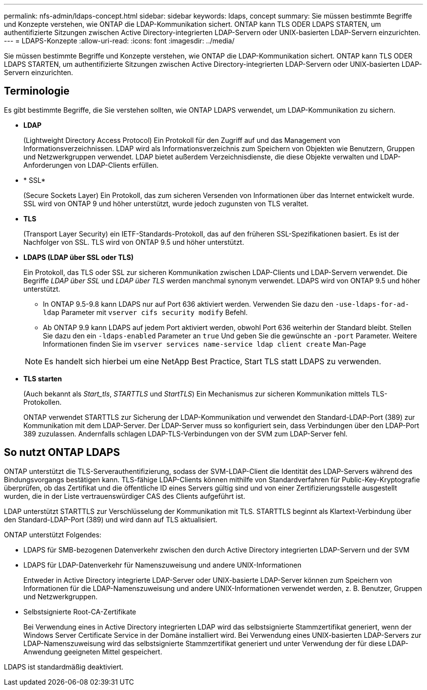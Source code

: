 ---
permalink: nfs-admin/ldaps-concept.html 
sidebar: sidebar 
keywords: ldaps, concept 
summary: Sie müssen bestimmte Begriffe und Konzepte verstehen, wie ONTAP die LDAP-Kommunikation sichert. ONTAP kann TLS ODER LDAPS STARTEN, um authentifizierte Sitzungen zwischen Active Directory-integrierten LDAP-Servern oder UNIX-basierten LDAP-Servern einzurichten. 
---
= LDAPS-Konzepte
:allow-uri-read: 
:icons: font
:imagesdir: ../media/


[role="lead"]
Sie müssen bestimmte Begriffe und Konzepte verstehen, wie ONTAP die LDAP-Kommunikation sichert. ONTAP kann TLS ODER LDAPS STARTEN, um authentifizierte Sitzungen zwischen Active Directory-integrierten LDAP-Servern oder UNIX-basierten LDAP-Servern einzurichten.



== Terminologie

Es gibt bestimmte Begriffe, die Sie verstehen sollten, wie ONTAP LDAPS verwendet, um LDAP-Kommunikation zu sichern.

* *LDAP*
+
(Lightweight Directory Access Protocol) Ein Protokoll für den Zugriff auf und das Management von Informationsverzeichnissen. LDAP wird als Informationsverzeichnis zum Speichern von Objekten wie Benutzern, Gruppen und Netzwerkgruppen verwendet. LDAP bietet außerdem Verzeichnisdienste, die diese Objekte verwalten und LDAP-Anforderungen von LDAP-Clients erfüllen.

* * SSL*
+
(Secure Sockets Layer) Ein Protokoll, das zum sicheren Versenden von Informationen über das Internet entwickelt wurde. SSL wird von ONTAP 9 und höher unterstützt, wurde jedoch zugunsten von TLS veraltet.

* *TLS*
+
(Transport Layer Security) ein IETF-Standards-Protokoll, das auf den früheren SSL-Spezifikationen basiert. Es ist der Nachfolger von SSL. TLS wird von ONTAP 9.5 und höher unterstützt.

* *LDAPS (LDAP über SSL oder TLS)*
+
Ein Protokoll, das TLS oder SSL zur sicheren Kommunikation zwischen LDAP-Clients und LDAP-Servern verwendet. Die Begriffe _LDAP über SSL_ und _LDAP über TLS_ werden manchmal synonym verwendet. LDAPS wird von ONTAP 9.5 und höher unterstützt.

+
** In ONTAP 9.5-9.8 kann LDAPS nur auf Port 636 aktiviert werden. Verwenden Sie dazu den `-use-ldaps-for-ad-ldap` Parameter mit `vserver cifs security modify` Befehl.
** Ab ONTAP 9.9 kann LDAPS auf jedem Port aktiviert werden, obwohl Port 636 weiterhin der Standard bleibt. Stellen Sie dazu den ein `-ldaps-enabled` Parameter an `true` Und geben Sie die gewünschte an `-port` Parameter. Weitere Informationen finden Sie im `vserver services name-service ldap client create` Man-Page


+
[NOTE]
====
Es handelt sich hierbei um eine NetApp Best Practice, Start TLS statt LDAPS zu verwenden.

====
* *TLS starten*
+
(Auch bekannt als _Start_tls_, _STARTTLS_ und _StartTLS_) Ein Mechanismus zur sicheren Kommunikation mittels TLS-Protokollen.

+
ONTAP verwendet STARTTLS zur Sicherung der LDAP-Kommunikation und verwendet den Standard-LDAP-Port (389) zur Kommunikation mit dem LDAP-Server. Der LDAP-Server muss so konfiguriert sein, dass Verbindungen über den LDAP-Port 389 zuzulassen. Andernfalls schlagen LDAP-TLS-Verbindungen von der SVM zum LDAP-Server fehl.





== So nutzt ONTAP LDAPS

ONTAP unterstützt die TLS-Serverauthentifizierung, sodass der SVM-LDAP-Client die Identität des LDAP-Servers während des Bindungsvorgangs bestätigen kann. TLS-fähige LDAP-Clients können mithilfe von Standardverfahren für Public-Key-Kryptografie überprüfen, ob das Zertifikat und die öffentliche ID eines Servers gültig sind und von einer Zertifizierungsstelle ausgestellt wurden, die in der Liste vertrauenswürdiger CAS des Clients aufgeführt ist.

LDAP unterstützt STARTTLS zur Verschlüsselung der Kommunikation mit TLS. STARTTLS beginnt als Klartext-Verbindung über den Standard-LDAP-Port (389) und wird dann auf TLS aktualisiert.

ONTAP unterstützt Folgendes:

* LDAPS für SMB-bezogenen Datenverkehr zwischen den durch Active Directory integrierten LDAP-Servern und der SVM
* LDAPS für LDAP-Datenverkehr für Namenszuweisung und andere UNIX-Informationen
+
Entweder in Active Directory integrierte LDAP-Server oder UNIX-basierte LDAP-Server können zum Speichern von Informationen für die LDAP-Namenszuweisung und andere UNIX-Informationen verwendet werden, z. B. Benutzer, Gruppen und Netzwerkgruppen.

* Selbstsignierte Root-CA-Zertifikate
+
Bei Verwendung eines in Active Directory integrierten LDAP wird das selbstsignierte Stammzertifikat generiert, wenn der Windows Server Certificate Service in der Domäne installiert wird. Bei Verwendung eines UNIX-basierten LDAP-Servers zur LDAP-Namenszuweisung wird das selbstsignierte Stammzertifikat generiert und unter Verwendung der für diese LDAP-Anwendung geeigneten Mittel gespeichert.



LDAPS ist standardmäßig deaktiviert.

